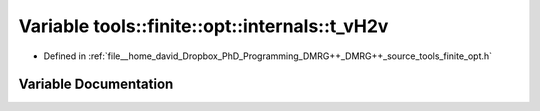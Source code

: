 .. _exhale_variable_namespacetools_1_1finite_1_1opt_1_1internals_1aefa36ad7a889fb02b1138b37f1c0eed5:

Variable tools::finite::opt::internals::t_vH2v
==============================================

- Defined in :ref:`file__home_david_Dropbox_PhD_Programming_DMRG++_DMRG++_source_tools_finite_opt.h`


Variable Documentation
----------------------


.. doxygenvariable:: tools::finite::opt::internals::t_vH2v
